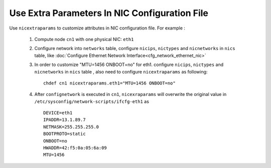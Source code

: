 Use Extra Parameters In NIC Configuration File
----------------------------------------------

Use ``nicextraparams`` to customize attributes in NIC configuration file. For example :

  #. Compute node ``cn1`` with one physical NIC: ``eth1``
  #. Configure network into ``networks`` table, configure ``nicips``, ``nictypes`` and ``nicnetworks`` in ``nics`` table, like :doc:`Configure Ethernet Network Interface<cfg_network_ethernet_nic>`
  #. In order to customize "MTU=1456 ONBOOT=no" for eth1. configure ``nicips``, ``nictypes`` and ``nicnetworks`` in ``nics`` table , also need to configure ``nicextraparams`` as following::

      chdef cn1 nicextraparams.eth1="MTU=1456 ONBOOT=no"

  #. After ``confignetwork`` is executed in ``cn1``, ``nicexraparams`` will overwrite the original value in ``/etc/sysconfig/network-scripts/ifcfg-eth1`` as ::

      DEVICE=eth1
      IPADDR=13.1.89.7
      NETMASK=255.255.255.0
      BOOTPROTO=static
      ONBOOT=no
      HWADDR=42:f5:0a:05:6a:09
      MTU=1456

